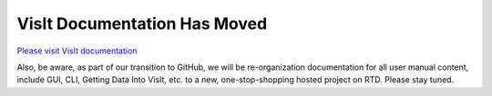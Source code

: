 VisIt Documentation Has Moved
-----------------------------

`Please visit VisIt documentation <https://visit-sphinx-github-user-manual.readthedocs.io/en/develop/>`_

Also, be aware, as part of our transition to GitHub, we will be re-organization documentation for all user manual content, include GUI, CLI, Getting Data Into VisIt, etc. to a new, one-stop-shopping hosted project on RTD. Please stay tuned.
